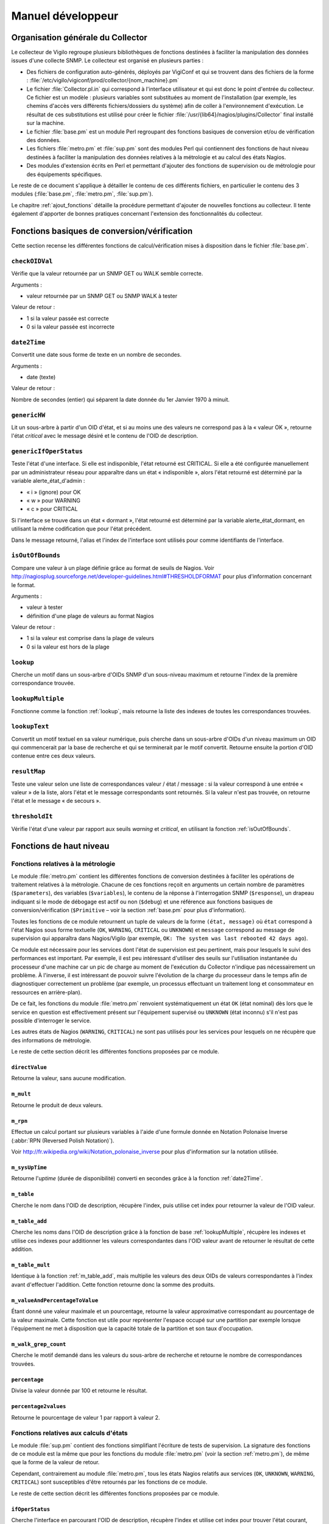 ******************
Manuel développeur
******************


Organisation générale du Collector
==================================
Le collecteur de Vigilo regroupe plusieurs bibliothèques de fonctions destinées
à faciliter la manipulation des données issues d'une collecte SNMP.
Le collecteur est organisé en plusieurs parties :

-   Des fichiers de configuration auto-générés, déployés par VigiConf et qui
    se trouvent dans des fichiers de la forme :
    :file:`/etc/vigilo/vigiconf/prod/collector/{nom_machine}.pm`

-   Le fichier :file:`Collector.pl.in` qui correspond à l'interface utilisateur
    et qui est donc le point d'entrée du collecteur.
    Ce fichier est un modèle : plusieurs variables sont substituées au moment
    de l'installation (par exemple, les chemins d'accès vers différents
    fichiers/dossiers du système) afin de coller à l'environnement d'exécution.
    Le résultat de ces substitutions est utilisé pour créer le fichier
    :file:`/usr/{lib64}/nagios/plugins/Collector` final installé sur la machine.

-   Le fichier :file:`base.pm` est un module Perl regroupant des fonctions
    basiques de conversion et/ou de vérification des données.

-   Les fichiers :file:`metro.pm` et :file:`sup.pm` sont des modules Perl
    qui contiennent des fonctions de haut niveau destinées à faciliter
    la manipulation des données relatives à la métrologie et au calcul
    des états Nagios.

-   Des modules d'extension écrits en Perl et permettant d'ajouter des fonctions
    de supervision ou de métrologie pour des équipements spécifiques.

Le reste de ce document s'applique à détailler le contenu de ces différents
fichiers, en particulier le contenu des 3 modules (:file:`base.pm`,
:file:`metro.pm`, :file:`sup.pm`).

Le chapitre :ref:`ajout_fonctions` détaille la procédure permettant d'ajouter
de nouvelles fonctions au collecteur. Il tente également d'apporter de bonnes
pratiques concernant l'extension des fonctionnalités du collecteur.

..  _`base.pm`:

Fonctions basiques de conversion/vérification
=============================================
Cette section recense les différentes fonctions de calcul/vérification
mises à disposition dans le fichier :file:`base.pm`.

.. _`checkOIDVal`:

``checkOIDVal``
---------------
Vérifie que la valeur retournée par un SNMP GET ou WALK semble correcte.

Arguments :

*   valeur retournée par un SNMP GET ou SNMP WALK à tester

Valeur de retour :

*   1 si la valeur passée est correcte
*   0 si la valeur passée est incorrecte

..  _`date2Time`:

``date2Time``
-------------
Convertit une date sous forme de texte en un nombre de secondes.

Arguments :

*   date (texte)

Valeur de retour :

Nombre de secondes (entier) qui séparent la date donnée du 1er Janvier 1970
à minuit.

..  _`genericHW`:

``genericHW``
-------------
Lit un sous-arbre à partir d'un OID d'état, et si au moins une des valeurs
ne correspond pas à la « valeur OK », retourne l'état *critical* avec
le message désiré et le contenu de l'OID de description.

..  _`genericIfOperStatus`:

``genericIfOperStatus``
-----------------------
Teste l'état d'une interface.
Si elle est indisponible, l'état retourné est CRITICAL.
Si elle a été configurée manuellement par un administrateur réseau
pour apparaître dans un état « indisponible », alors l'état retourné
est déterminé par la variable alerte_état_d'admin :

* « i » (ignore) pour OK
* « w » pour WARNING
* « c » pour CRITICAL

Si l'interface se trouve dans un état « dormant », l'état retourné
est déterminé par la variable alerte_état_dormant, en utilisant la même
codification que pour l'état précédent.

Dans le message retourné, l'alias et l'index de l'interface sont utilisés
pour comme identifiants de l'interface.

..  _`isOutOfBounds`:

``isOutOfBounds``
-----------------
Compare une valeur à un plage définie grâce au format de seuils de Nagios.
Voir http://nagiosplug.sourceforge.net/developer-guidelines.html#THRESHOLDFORMAT
pour plus d'information concernant le format.

Arguments :

*   valeur à tester
*   définition d'une plage de valeurs au format Nagios

Valeur de retour :

*   1 si la valeur est comprise dans la plage de valeurs
*   0 si la valeur est hors de la plage

..  _`lookup`:

``lookup``
----------
Cherche un motif dans un sous-arbre d'OIDs SNMP d'un sous-niveau maximum
et retourne l'index de la première correspondance trouvée.

..  _`lookupMultiple`:

``lookupMultiple``
------------------
Fonctionne comme la fonction :ref:`lookup`, mais retourne la liste des indexes
de toutes les correspondances trouvées.

..  _`lookupText`:

``lookupText``
--------------
Convertit un motif textuel en sa valeur numérique, puis cherche
dans un sous-arbre d'OIDs d'un niveau maximum un OID qui commencerait
par la base de recherche et qui se terminerait par le motif convertit.
Retourne ensuite la portion d'OID contenue entre ces deux valeurs.

..  _`resultMap`:

``resultMap``
-------------
Teste une valeur selon une liste de correspondances valeur / état / message :
si la valeur correspond à une entrée « valeur » de la liste, alors l'état
et le message correspondants sont retournés. Si la valeur n'est pas trouvée,
on retourne l'état et le message « de secours ».

..  _`thresholdIt`:

``thresholdIt``
---------------
Vérifie l'état d'une valeur par rapport aux seuils *warning* et *critical*,
en utilisant la fonction :ref:`isOutOfBounds`.

Fonctions de haut niveau
========================

..  _`metro.pm`:

Fonctions relatives à la métrologie
-----------------------------------
Le module :file:`metro.pm` contient les différentes fonctions de conversion
destinées à faciliter les opérations de traitement relatives à la métrologie.
Chacune de ces fonctions reçoit en arguments un certain nombre de paramètres
(``$parameters``), des variables (``$variables``), le contenu de la réponse
à l'interrogation SNMP (``$response``), un drapeau indiquant si le mode de
débogage est actif ou non (``$debug``) et une référence aux fonctions basiques
de conversion/vérification (``$Primitive`` – voir la section :ref:`base.pm`
pour plus d'information).

Toutes les fonctions de ce module retournent un tuple de valeurs de la forme
``(état, message)`` où ``état`` correspond à l'état Nagios sous forme textuelle
(``OK``, ``WARNING``, ``CRITICAL`` ou ``UNKNOWN``) et ``message`` correspond
au message de supervision qui apparaîtra dans Nagios/Vigilo (par exemple,
``OK: The system was last rebooted 42 days ago``).

Ce module est nécessaire pour les services dont l'état de supervision est peu
pertinent, mais pour lesquels le suivi des performances est important.
Par exemple, il est peu intéressant d'utiliser des seuils sur l'utilisation
instantanée du processeur d'une machine car un pic de charge au moment de
l'exécution du Collector n'indique pas nécessairement un problème.
À l'inverse, il est intéressant de pouvoir suivre l'évolution de la charge
du processeur dans le temps afin de diagnostiquer correctement un problème
(par exemple, un processus effectuant un traitement long et consommateur
en ressources en arrière-plan).

De ce fait, les fonctions du module :file:`metro.pm` renvoient systématiquement
un état ``OK`` (état nominal) dès lors que le service en question est
effectivement présent sur l'équipement supervisé ou ``UNKNOWN`` (état inconnu)
s'il n'est pas possible d'interroger le service.

Les autres états de Nagios (``WARNING``, ``CRITICAL``) ne sont pas utilisés
pour les services pour lesquels on ne récupère que des informations de
métrologie.

Le reste de cette section décrit les différentes fonctions proposées
par ce module.

..  _`directValue`:

``directValue``
^^^^^^^^^^^^^^^
Retourne la valeur, sans aucune modification.

..  ifconfig:: project.endswith('Enterprise')

    ..  _`m_ciscoQOS`:

    ``m_ciscoQOS``
    ^^^^^^^^^^^^^^
    Retourne le débit sur une interface réseau selon un classe de service
    et une direction (flux entrant ou flux sortant).

..  _`m_mult`:

``m_mult``
^^^^^^^^^^
Retourne le produit de deux valeurs.

..  _`m_rpn`:

``m_rpn``
^^^^^^^^^

Effectue un calcul portant sur plusieurs variables à l'aide d'une formule
donnée en Notation Polonaise Inverse (:abbr:`RPN (Reversed Polish Notation)`).

Voir http://fr.wikipedia.org/wiki/Notation_polonaise_inverse pour plus
d'information sur la notation utilisée.

..  _`m_sysUpTime`:

``m_sysUpTime``
^^^^^^^^^^^^^^^
Retourne l'*uptime* (durée de disponibilité) converti en secondes grâce
à la fonction :ref:`date2Time`.

..  _`m_table`:

``m_table``
^^^^^^^^^^^
Cherche le nom dans l'OID de description, récupère l'index,
puis utilise cet index pour retourner la valeur de l'OID valeur.

..  _`m_table_add`:

``m_table_add``
^^^^^^^^^^^^^^^
Cherche les noms dans l'OID de description grâce à la fonction de base
:ref:`lookupMultiple`, récupère les indexes et utilise ces indexes
pour additionner les valeurs correspondantes dans l'OID valeur
avant de retourner le résultat de cette addition.

..  _`m_table_mult`:

``m_table_mult``
^^^^^^^^^^^^^^^^
Identique à la fonction :ref:`m_table_add`, mais multiplie les valeurs
des deux OIDs de valeurs correspondantes à l'index avant d'effectuer
l'addition. Cette fonction retourne donc la somme des produits.

..  _`m_valueAndPercentageToValue`:

``m_valueAndPercentageToValue``
^^^^^^^^^^^^^^^^^^^^^^^^^^^^^^^
Étant donné une valeur maximale et un pourcentage, retourne la valeur
approximative correspondant au pourcentage de la valeur maximale.
Cette fonction est utile pour représenter l'espace occupé sur une partition
par exemple lorsque l'équipement ne met à disposition que la capacité totale
de la partition et son taux d'occupation.

..  _`m_walk_grep_count`:

``m_walk_grep_count``
^^^^^^^^^^^^^^^^^^^^^
Cherche le motif demandé dans les valeurs du sous-arbre de recherche
et retourne le nombre de correspondances trouvées.

..  _`percentage`:

``percentage``
^^^^^^^^^^^^^^
Divise la valeur donnée par 100 et retourne le résultat.

..  _`percentage2values`:

``percentage2values``
^^^^^^^^^^^^^^^^^^^^^
Retourne le pourcentage de valeur 1 par rapport à valeur 2.


..  _`sup.pm`:

Fonctions relatives aux calculs d'états
---------------------------------------
Le module :file:`sup.pm` contient des fonctions simplifiant l'écriture de tests
de supervision. La signature des fonctions de ce module est la même que pour
les fonctions du module :file:`metro.pm` (voir la section :ref:`metro.pm`),
de même que la forme de la valeur de retour.

Cependant, contrairement au module :file:`metro.pm`, tous les états Nagios
relatifs aux services (``OK``, ``UNKNOWN``, ``WARNING``, ``CRITICAL``) sont
susceptibles d'être retournés par les fonctions de ce module.

Le reste de cette section décrit les différentes fonctions proposées
par ce module.

..  ifconfig:: project.endswith('Enterprise')

    ..  _`alcaltelFans`:

    ``alcatelFans``
    ^^^^^^^^^^^^^^^
    Utilise :ref:`genericHW` pour retourner l'état des ventilateurs
    sur du matériel Alcatel.

    ..  _`ciscoFans`:

    ``ciscoFans``
    ^^^^^^^^^^^^^
    Utilise :ref:`genericHW` pour retourner l'état des ventilateurs
    sur du matériel CISCO.

    ..  _`cisco_ipsla_simple`:

    ..  _`ciscoPsus`:

    ``ciscoPsus``
    ^^^^^^^^^^^^^
    Utilise :ref:`genericHW` pour retourner l'état des alimentations
    sur du matériel CISCO.

    ..  _`ciscoTemps`:

    ``ciscoTemps``
    ^^^^^^^^^^^^^^
    Utilise :ref:`genericHW` pour retourner l'état des capteurs de température
    sur du matériel CISCO.

    ..  _`DellDiskState`:

    ``DellDiskState``
    ^^^^^^^^^^^^^^^^^
     Retourne l'état des disques durs sur du matériel Dell en utilisant
     l'agent Dell OpenManage.

    ..  _`DellFANState`:

    ``DellFANState``
    ^^^^^^^^^^^^^^^^
     Retourne l'état des ventilateurs sur du matériel Dell en utilisant
     l'agent Dell OpenManage.

    ..  _`DellPowerSupplyState`:

    ``DellPowerSupplyState``
    ^^^^^^^^^^^^^^^^^^^^^^^^
     Retourne l'état des alimentations sur du matériel Dell en utilisant
     l'agent Dell OpenManage.

    ..  _`DellStatus`:

    ``DellStatus``
    ^^^^^^^^^^^^^^
     Retourne l'état global du matériel Dell en utilisant l'agent
     Dell OpenManage.

    ..  _`DellTemperatureState`:

    ``DellTemperatureState``
    ^^^^^^^^^^^^^^^^^^^^^^^^
     Retourne l'état des capteurs de température sur du matériel Dell
     en utilisant l'agent Dell OpenManage.

    ..  _`ExtremeNetworksFans`:

    ``ExtremeNetworksFans``
    ^^^^^^^^^^^^^^^^^^^^^^^
    Utilise :ref:`genericHW` pour retourner l'état des ventilateurs
    sur du matériel Extreme Networks.

    ..  _`ExtremeNetworksPsus`:

    ``ExtremeNetworksPsus``
    ^^^^^^^^^^^^^^^^^^^^^^^
     Retourne l'état des alimentations sur du materiel Extreme Networks.

    ..  _`ExtremeNetworksTemps`:

    ``ExtremeNetworksTemps``
    ^^^^^^^^^^^^^^^^^^^^^^^^
     Retourne l'état des capteurs de température sur du matériel
     Extreme Networks.

    ..  _`hpFans`:

    ``hpFans``
    ^^^^^^^^^^
    Utilise :ref:`genericHW` pour retourner l'état des ventilateurs
    sur du matériel HP.

    ..  _`hpPsus`:

    ``hpPsus``
    ^^^^^^^^^^
    Utilise :ref:`genericHW` pour retourner l'état des alimentations
    sur du matériel HP.

    ..  _`hpRaid`:

    ``hpRaid``
    ^^^^^^^^^^
    Utilise :ref:`genericHW` pour retourner l'état du RAID sur du matériel HP.

    ..  _`hpTemps`:

    ``hpTemps``
    ^^^^^^^^^^^
    Utilise :ref:`genericHW` pour retourner l'état des capteurs de température
    sur du matériel HP.

    ..  _`ifOperStatus`:

``ifOperStatus``
^^^^^^^^^^^^^^^^
Cherche l'interface en parcourant l'OID de description, récupère l'index
et utilise cet index pour trouver l'état courant, l'état d'admin et l'alias
de l'interface.
Utilise ensuite la fonction :ref:`genericIfOperStatus` pour déterminer l'état
qui doit être retourner à Nagios.

..  ifconfig:: project.endswith('Enterprise')

    ..  _`ifOperStatus_ISG`:

    ``ifOperStatus_ISG``
    ^^^^^^^^^^^^^^^^^^^^
    Récupère l'état de l'interface à l'index demandé. Retourne cet état
    ou son contraire si l'inversion a été demandée (utilisé pour des tunnels
    redondants).

    ..  _`nortelFans5510`:

    ``nortelFans5510``
    ^^^^^^^^^^^^^^^^^^
    Utilise :ref:`resultMap` pour retourner l'état des ventilateurs sur du matériel
    de type Nortel 5510.

    ..  _`nortelFans8310`:

    ``nortelFans8310``
    ^^^^^^^^^^^^^^^^^^
    Utilise :ref:`genericHW` pour retourner l'état des ventilateurs sur du matériel
    de type Nortel 8310.

    ..  _`nortelGBic8310`:

    ``nortelGBic8310``
    ^^^^^^^^^^^^^^^^^^
    Utilise :ref:`resultMap` pour retourner l'état du GBic sur du matériel
    de type Nortel 8310.

    ..  _`nortelPsus5510`:

    ``nortelPsus5510``
    ^^^^^^^^^^^^^^^^^^
    Utilise :ref:`resultMap` pour retourner l'état des alimentations
    sur du matériel de type Nortel 5510.

    ..  _`nortelPsus8310`:

    ``nortelPsus8310``
    ^^^^^^^^^^^^^^^^^^
    Utilise :ref:`genericHW` pour retourner l'état des alimentations
    sur du matériel de type Nortel 8310.

    ..  _`nortelRcCards8310`:

    ``nortelRcCards8310``
    ^^^^^^^^^^^^^^^^^^^^^
    Utilise :ref:`genericHW` pour retourner l'état des cartes RC sur du matériel
    de type Nortel 8310.

    ..  _`nortelStack5510`:

    ``nortelStack5510``
    ^^^^^^^^^^^^^^^^^^^
    Utilise :ref:`resultMap` pour retourner l'état de la pile sur du matériel
    de type Nortel 5510.

    ..  _`overlandDST`:

    ``overlandDST``
    ^^^^^^^^^^^^^^^
    Utilise :ref:`resultMap` pour retourner l'état des disques sur du matériel
    Overland.

    ..  _`packeteerFans`:

    ``packeteerFans``
    ^^^^^^^^^^^^^^^^^
    Utilise :ref:`resultMap` pour retourner l'état des ventilateurs sur du matériel
    Packeteer.

    ..  _`packeteerPsus`:

    ``packeteerPsus``
    ^^^^^^^^^^^^^^^^^
    Utilise :ref:`resultMap` pour retourner l'état des alimentations
    sur du matériel Packeteer.

    ..  _`packeteerOs`:

    ``packeteerOs``
    ^^^^^^^^^^^^^^^
    Utilise :ref:`resultMap` pour retourner l'état du contrôle de la qualité
    de service réseau sur du matériel Packeteer.

..  _`simple_factor`:

``simple_factor``
^^^^^^^^^^^^^^^^^
Multiplie l'OID par le facteur et compare le résultat par rapport aux limites
indiquées grâce à la fonction :ref:`thresholdIt`.

..  ifconfig:: project.endswith('Enterprise')

    ..  _`solLMSensorsPsus`:

    ``solLMSensorsPsus``
    ^^^^^^^^^^^^^^^^^^^^
    Retourne l'état des alimentations sous Solaris, grâce à l'extension
    *lmsensors*.

..  _`staticIfOperStatus`:

``staticIfOperStatus``
^^^^^^^^^^^^^^^^^^^^^^
Identique à :ref:`ifOperStatus`, mais ne cherche pas l'index par recherche
de l'OID description : l'index est fourni en paramètre.
Utile quand plusieurs interfaces portant le même nom sont présentes.

..  _`statusWithMessage`:

``statusWithMessage``
^^^^^^^^^^^^^^^^^^^^^
Compare la valeur d'état aux valeurs OK et *warning*, puis retourne le message
de l'OID message.

..  _`storage`:

``storage``
^^^^^^^^^^^
Calcule l'espace total et l'espace utilisé en multipliant les unités
d'allocation par la taille d'une unité, puis calcule le rapport
entre la taille utilisée et la taille totale.
Le résultat est ensuite passé à :ref:`thresholdIt` pour comparer ce rapport
aux limites demandées. Si *pourcent* est vrai, la limite porte sur
le pourcentage utilisé et non la taille brute.

..  _`sup_rpn`:

``sup_rpn``
^^^^^^^^^^^
Effectue un calcul à partir de plusieurs valeurs à l'aide d'une formule
donnée en Notation Polonaise Inverse (:abbr:`RPN (Reversed Polish Notation)`).

Voir http://fr.wikipedia.org/wiki/Notation_polonaise_inverse pour plus
d'information sur la notation utilisée.

..  _`sysUpTime`:

``sysUpTime``
^^^^^^^^^^^^^
Convertit l'*uptime* (disponibilité de la machine) en nombre de secondes
grâce à :ref:`date2Time`, puis compare le résultat aux valeurs *warning*
et *critical* grâce à la fonction :ref:`thresholdIt`.

..  _`table`:

``table``
^^^^^^^^^
Cherche le nom dans le sous-arbre débutant à l'OID description,
récupère l'index, utilise cet index pour trouver la valeur correspondante
dans l'OID valeur et compare cette valeur aux limites indiquées grâce
à la fonction :ref:`thresholdIt`.
Cela correspond au fonctionnement d'une *table* en SNMP.

..  _`table_factor`:

``table_factor``
^^^^^^^^^^^^^^^^
Similaire à :ref:`table`, mais multiplie le résultat par le facteur donné
avant de le comparer aux limites avec :ref:`thresholdIt`.

..  _`table_mult`:

``table_mult``
^^^^^^^^^^^^^^
Similaire à :ref:`table`, mais utilise l'index pour trouver les valeurs
des deux OIDs demandés, multiplie ces valeurs entre elles, puis compare
le résultat aux limites indiquées avec :ref:`thresholdIt`.

..  _`table_mult_factor`:

``table_mult_factor``
^^^^^^^^^^^^^^^^^^^^^
Similaire à :ref:`table_mult`, mais le résutat est multiplié par un facteur
avant d'être comparé aux limites avec :ref:`thresholdIt`.

..  _`table_total_free`:

``table_total_free``
^^^^^^^^^^^^^^^^^^^^
Fonctionnement similaire à celui de :ref:`table`, mais calcule d'abord
le pourcentage de *free* par rapport au *total*, avant de procéder
à la comparaison avec les limites en utilisant la fonction :ref:`thresholdIt`.

..  _`table_used_free`:

``table_used_free``
^^^^^^^^^^^^^^^^^^^
Fonctionnement similaire à celui de :ref:`table`, mais calcule d'abord
le pourcentage de *used* par rapport à *free + used*, avant de procéder
à la comparaison avec les limites en utilisant la fonction :ref:`thresholdIt`.

..  _`thresholds_mult`:

``thresholds_mult``
^^^^^^^^^^^^^^^^^^^
Multiplie les deux OIDs et compare le résultat aux limites demandées
grâce à la fonction :ref:`thresholdIt`.

..  _`thresholds_OID_plus_max`:

``thresholds_OID_plus_max``
^^^^^^^^^^^^^^^^^^^^^^^^^^^
Calcule le pourcentage de l'OID analysé par rapport à l'OID max
et le compare aux limites demandées grâce à la fonction :ref:`thresholdIt`.

..  _`thresholds_OID_simple`:

``thresholds_OID_simple``
^^^^^^^^^^^^^^^^^^^^^^^^^
Récupère la valeur de l'OID analysé et la compare aux limites *warning*
et *critical* grâce à la fonction :ref:`thresholdIt`.

..  _`walk_grep_count`:

``walk_grep_count``
^^^^^^^^^^^^^^^^^^^
Cherche le motif demandé dans les valeurs du sous-arbre de recherche
et compare le nombre de correspondances aux limites grâce à :ref:`thresholdIt`.

..  ifconfig:: project.endswith('Enterprise')

    ..  _`winsvc`:

    ``winsvc``
    ^^^^^^^^^^
    Utilise :ref:`resultMap` pour retourner l'état d'un service Windows.


Débogage
========
Le Collector peut être lancé manuellement (indépendamment de Nagios).
De plus, le passage de l'option « -d » lors de l'appel au Collector
permet d'obtenir des informations de débogage sur au cours de l'exécution.

Par exemple, pour tester l'hôte « testlinux » ::

    /usr/lib64/nagios/plugins/Collector -d -H testlinux

Le Collector affichera alors les OIDs SNMP demandés à l'hôte, les réponses
obtenues, ainsi que les valeurs (états et métrologie) à envoyer aux autres
composants.

..  warning::
    Même lorsqu'il est exécuté en mode déboguage, le Collector continue
    d'envoyer les valeurs qu'il a calculées (états et métrologie) aux
    autres composants de Vigilo.

.. _`ajout_fonctions`:

Ajout de fonctions
==================

L'ajout de fonctions personnalisées se fait en créant un nouveau module Perl
dans le répertoire :file:`/usr/{lib64}/vigilo-collector/ext/`.
Par convention, le nom du module est un court représentatif de l'entreprise
responsable de l'ajout.

..  warning::
    Vous devez impérativement créer un **nouveau** module Perl dans le
    répertoire. Si vous modifiez l'un des modules existants fournis avec
    Vigilo, vos modifications seront automatiquement écrasées lors d'une
    réinstallation ou d'une mise à jour.

Le nom des nouvelles fonctions dans ce module ne doit pas entrer en conflit
avec les noms des fonctions déjà existantes. Il est ainsi conseillé d'adopter
la politique de nommage suivante pour les fonctions :

-   :samp:`{entreprise}_{NomFonction}` pour les fonctions liées au calcul
    d'un état (équivalent des fonctions disponibles dans le fichier
    :file:`sup.pm`)

  - :samp:`m_{entreprise}_{NomFonction}` pour les fonctions liées aux données
    de métrologie (équivalent des fonctions disponibles dans le fichier
    :file:`metro.pm`)


Annexes
=======

Glossaire - Terminologie
------------------------

Ce chapitre recense les différents termes techniques employés dans ce document
et donne une brève définition de chacun de ces termes.

.. glossary::

    MIB (Management Interface Base)
        Fichier contenant une interface pour l'interrogation d'informations
        sur des équipements compatibles avec le protocole SNMP.

    OID (Object IDentifier)
        Identifiant des objets à interroger dans la MIB SNMP.

    SNMP (Simple Network Management Protocol)
        Protocole simplifié de gestion des équipements au travers d'un réseau.

.. vim: set tw=79 :
